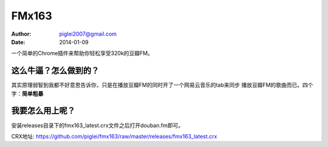 FMx163
======

:Author: piglei2007@gmail.com
:Date: 2014-01-09

一个简单的Chrome插件来帮助你轻松享受320k的豆瓣FM。

这么牛逼？怎么做到的？
----------------------

其实原理弱智到我都不好意思告诉你，只是在播放豆瓣FM的同时开了一个网易云音乐的tab来同步
播放豆瓣FM的歌曲而已。四个字：**简单粗暴**

我要怎么用上呢？
----------------

安装releases目录下的fmx163_latest.crx文件之后打开douban.fm即可。

CRX地址: https://github.com/piglei/fmx163/raw/master/releases/fmx163_latest.crx
